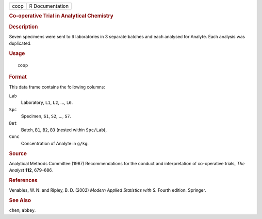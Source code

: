 .. container::

   .. container::

      ==== ===============
      coop R Documentation
      ==== ===============

      .. rubric:: Co-operative Trial in Analytical Chemistry
         :name: co-operative-trial-in-analytical-chemistry

      .. rubric:: Description
         :name: description

      Seven specimens were sent to 6 laboratories in 3 separate batches
      and each analysed for Analyte. Each analysis was duplicated.

      .. rubric:: Usage
         :name: usage

      ::

         coop

      .. rubric:: Format
         :name: format

      This data frame contains the following columns:

      ``Lab``
         Laboratory, ``L1``, ``L2``, ..., ``L6``.

      ``Spc``
         Specimen, ``S1``, ``S2``, ..., ``S7``.

      ``Bat``
         Batch, ``B1``, ``B2``, ``B3`` (nested within ``Spc/Lab``),

      ``Conc``
         Concentration of Analyte in ``g/kg``.

      .. rubric:: Source
         :name: source

      Analytical Methods Committee (1987) Recommendations for the
      conduct and interpretation of co-operative trials, *The Analyst*
      **112**, 679–686.

      .. rubric:: References
         :name: references

      Venables, W. N. and Ripley, B. D. (2002) *Modern Applied
      Statistics with S.* Fourth edition. Springer.

      .. rubric:: See Also
         :name: see-also

      ``chem``, ``abbey``.
